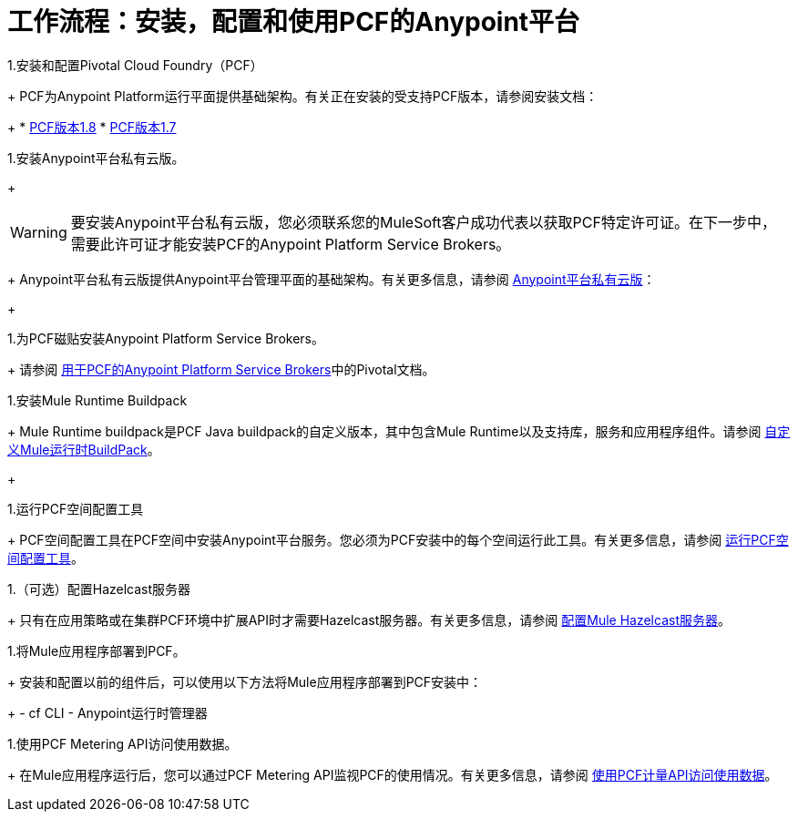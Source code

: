 = 工作流程：安装，配置和使用PCF的Anypoint平台
:keywords: pcf, pivotal cloud foundry,

1.安装和配置Pivotal Cloud Foundry（PCF）
+
PCF为Anypoint Platform运行平面提供基础架构。有关正在安装的受支持PCF版本，请参阅安装文档：
+
*  link:http://docs.pivotal.io/pivotalcf/1-8/installing/index.html[PCF版本1.8]
*  link:http://docs.pivotal.io/pivotalcf/1-7/installing/index.html[PCF版本1.7]

1.安装Anypoint平台私有云版。
+
[WARNING]
要安装Anypoint平台私有云版，您必须联系您的MuleSoft客户成功代表以获取PCF特定许可证。在下一步中，需要此许可证才能安装PCF的Anypoint Platform Service Brokers。
+
Anypoint平台私有云版提供Anypoint平台管理平面的基础架构。有关更多信息，请参阅 link:/anypoint-private-cloud/v/1.5/index[Anypoint平台私有云版]：
+

1.为PCF磁贴安装Anypoint Platform Service Brokers。
+
请参阅 link:https://docs.pivotal.io/partners/mulesoft/index.html[用于PCF的Anypoint Platform Service Brokers]中的Pivotal文档。


1.安装Mule Runtime Buildpack
+
Mule Runtime buildpack是PCF Java buildpack的自定义版本，其中包含Mule Runtime以及支持库，服务和应用程序组件。请参阅 link:pcf-mule-runtime-buildpack[自定义Mule运行时BuildPack]。
+


1.运行PCF空间配置工具
+
PCF空间配置工具在PCF空间中安装Anypoint平台服务。您必须为PCF安装中的每个空间运行此工具。有关更多信息，请参阅 link:pcf-space-config[运行PCF空间配置工具]。


1.（可选）配置Hazelcast服务器
+
只有在应用策略或在集群PCF环境中扩展API时才需要Hazelcast服务器。有关更多信息，请参阅 link:pcf-mule-hazelcast[配置Mule Hazelcast服务器]。


1.将Mule应用程序部署到PCF。
+
安装和配置以前的组件后，可以使用以下方法将Mule应用程序部署到PCF安装中：
+
-  cf CLI
-  Anypoint运行时管理器

1.使用PCF Metering API访问使用数据。
+
在Mule应用程序运行后，您可以通过PCF Metering API监视PCF的使用情况。有关更多信息，请参阅 link:pcf-metering[使用PCF计量API访问使用数据]。
